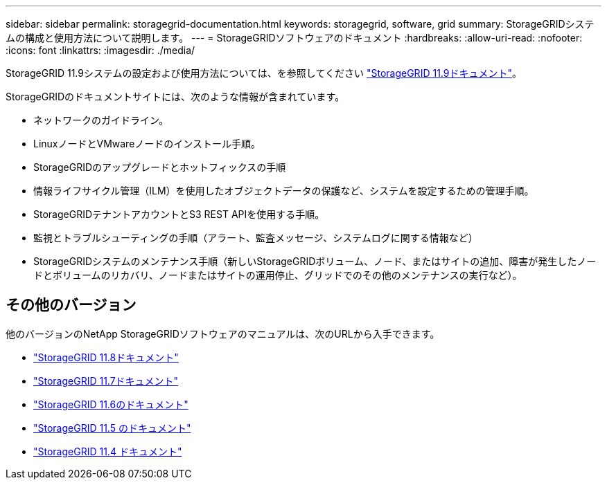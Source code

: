 ---
sidebar: sidebar 
permalink: storagegrid-documentation.html 
keywords: storagegrid, software, grid 
summary: StorageGRIDシステムの構成と使用方法について説明します。 
---
= StorageGRIDソフトウェアのドキュメント
:hardbreaks:
:allow-uri-read: 
:nofooter: 
:icons: font
:linkattrs: 
:imagesdir: ./media/


[role="lead"]
StorageGRID 11.9システムの設定および使用方法については、を参照してください https://docs.netapp.com/us-en/storagegrid/index.html["StorageGRID 11.9ドキュメント"^]。

StorageGRIDのドキュメントサイトには、次のような情報が含まれています。

* ネットワークのガイドライン。
* LinuxノードとVMwareノードのインストール手順。
* StorageGRIDのアップグレードとホットフィックスの手順
* 情報ライフサイクル管理（ILM）を使用したオブジェクトデータの保護など、システムを設定するための管理手順。
* StorageGRIDテナントアカウントとS3 REST APIを使用する手順。
* 監視とトラブルシューティングの手順（アラート、監査メッセージ、システムログに関する情報など）
* StorageGRIDシステムのメンテナンス手順（新しいStorageGRIDボリューム、ノード、またはサイトの追加、障害が発生したノードとボリュームのリカバリ、ノードまたはサイトの運用停止、グリッドでのその他のメンテナンスの実行など）。




== その他のバージョン

他のバージョンのNetApp StorageGRIDソフトウェアのマニュアルは、次のURLから入手できます。

* https://docs.netapp.com/us-en/storagegrid-118/index.html["StorageGRID 11.8ドキュメント"^]
* https://docs.netapp.com/us-en/storagegrid-117/index.html["StorageGRID 11.7ドキュメント"^]
* https://docs.netapp.com/us-en/storagegrid-116/index.html["StorageGRID 11.6のドキュメント"^]
* https://docs.netapp.com/us-en/storagegrid-115/index.html["StorageGRID 11.5 のドキュメント"^]
* https://mysupport.netapp.com/documentation/productlibrary/index.html?productID=61023["StorageGRID 11.4 ドキュメント"^]

